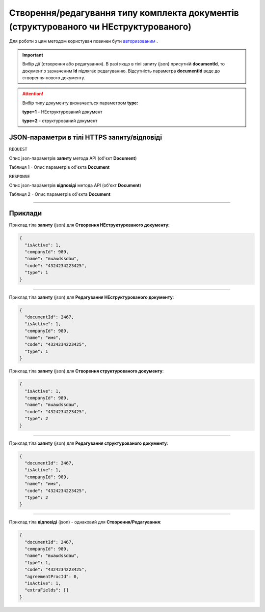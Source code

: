 #############################################################################################################
**Створення/редагування типу комплекта документів (структурованого чи НЕструктурованого)**
#############################################################################################################

Для роботи з цим методом користувач повинен бути `авторизованим <https://wiki-df.edin.ua/uk/latest/API_DOCflow/Methods/Authorization.html>`__ .

.. important:: 
    Вибір дії (створення або редагування). В разі якщо в тілі запиту (json) присутній **documentId**, то документ з зазначеним **Id** підлягає редагуванню. Відсутність параметра **documentId** веде до створення нового документу.

.. attention:: 
    Вибір типу документу визначається параметром **type:**

    **type=1** - НЕструктурований документ
    
    **type=2** - структурований документ

+----------------------------------------------------------------+------------------------------------------------------------------------------------------------------------+
|                        **Метод запиту**                        |                                              **HTTPS POST**                                                |
+================================================================+============================================================================================================+
| **Content-Type**                                               | application/json (тіло запиту/відповіді в json форматі в тілі HTTPS запиту)                                 |
+----------------------------------------------------------------+------------------------------------------------------------------------------------------------------------+
| **URL запиту**                                                 |   **https://doc.edin.ua/bdoc/document_type**                                                               |
+----------------------------------------------------------------+------------------------------------------------------------------------------------------------------------+
| **Параметри, що передаються в URL (разом з адресою методу)**   | В рядку заголовка (Header) "Set-Cookie" обов'язково передається **SID** - токен, отриманий при авторизації |
+----------------------------------------------------------------+------------------------------------------------------------------------------------------------------------+
| **Обов'язкові параметри, що передаються в тілі запиту (json)** | **documentId** (для редагування документу), **isActive, companyId, name, code, type**                      |
+----------------------------------------------------------------+------------------------------------------------------------------------------------------------------------+

**JSON-параметри в тілі HTTPS запиту/відповіді**
*******************************************************************

``REQUEST``

Опис json-параметрів **запиту** метода API (об'єкт **Document**)

Таблиця 1 - Опис параметрів об'єкта **Document**

.. csv-table:: 
  :file: for_csv/Document.csv
  :widths:  1, 12, 41
  :header-rows: 1
  :stub-columns: 0

``RESPONSE``

Опис json-параметрів **відповіді** метода API (об'єкт **Document**)

Таблиця 2 - Опис параметрів об'єкта **Document**

.. csv-table:: 
  :file: for_csv/Document.csv
  :widths:  1, 12, 41
  :header-rows: 1
  :stub-columns: 0

--------------

**Приклади**
*****************

Приклад тіла **запиту** (json) для **Створення НЕструктурованого документу**:

.. code:: ruby

  {
    "isActive": 1,
    "companyId": 989,
    "name": "выаыdssdаы",
    "code": "4324234223425",
    "type": 1
  }

--------------

Приклад тіла **запиту** (json) для **Редагування НЕструктурованого документу**:

.. code:: ruby

  {
    "documentId": 2467,
    "isActive": 1,
    "companyId": 989,
    "name": "имя",
    "code": "4324234223425",
    "type": 1
  }

Приклад тіла **запиту** (json) для **Створення структурованого документу**:

.. code:: ruby

  {
    "isActive": 1,
    "companyId": 989,
    "name": "выаыdssdаы",
    "code": "4324234223425",
    "type": 2
  }

--------------

Приклад тіла **запиту** (json) для **Редагування структурованого документу**:

.. code:: ruby

  {
    "documentId": 2467,
    "isActive": 1,
    "companyId": 989,
    "name": "имя",
    "code": "4324234223425",
    "type": 2
  }

--------------

Приклад тіла **відповіді** (json) - однаковий для **Створення/Редагування**: 

.. code:: ruby

  {
    "documentId": 2467,
    "companyId": 989,
    "name": "выаыdssdаы",
    "type": 1,
    "code": "4324234223425",
    "agreementProcId": 0,
    "isActive": 1,
    "extraFields": []
  }

